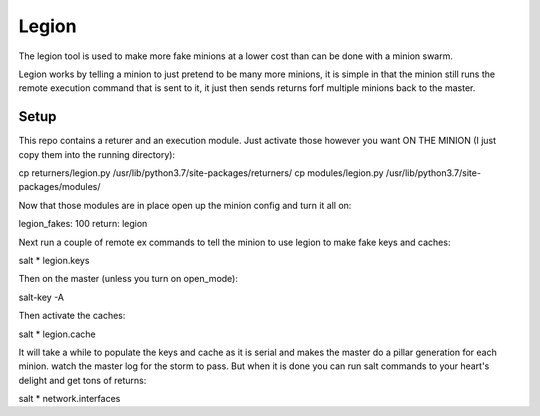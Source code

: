 ======
Legion
======

The legion tool is used to make more fake minions at a lower cost than can
be done with a minion swarm.

Legion works by telling a minion to just pretend to be many more minions,
it is simple in that the minion still runs the remote execution command
that is sent to it, it just then sends returns forf multiple minions back
to the master.

Setup
=====

This repo contains a returer and an execution module. Just activate those
however you want ON THE MINION (I just copy them into the running directory):

cp returners/legion.py /usr/lib/python3.7/site-packages/returners/
cp modules/legion.py /usr/lib/python3.7/site-packages/modules/

Now that those modules are in place open up the minion config and turn
it all on:

legion_fakes: 100
return: legion

Next run a couple of remote ex commands to tell the minion to use legion
to make fake keys and caches:

salt \* legion.keys

Then on the master (unless you turn on open_mode):

salt-key -A

Then activate the caches:

salt \* legion.cache

It will take a while to populate the keys and cache as it is serial and makes
the master do a pillar generation for each minion. watch the master log
for the storm to pass. But when it is done you can run salt commands to your
heart's delight and get tons of returns:

salt \* network.interfaces
